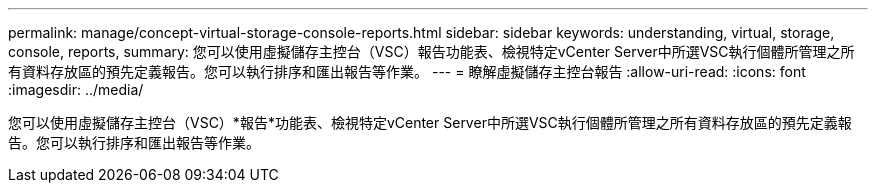 ---
permalink: manage/concept-virtual-storage-console-reports.html 
sidebar: sidebar 
keywords: understanding, virtual, storage, console, reports, 
summary: 您可以使用虛擬儲存主控台（VSC）報告功能表、檢視特定vCenter Server中所選VSC執行個體所管理之所有資料存放區的預先定義報告。您可以執行排序和匯出報告等作業。 
---
= 瞭解虛擬儲存主控台報告
:allow-uri-read: 
:icons: font
:imagesdir: ../media/


[role="lead"]
您可以使用虛擬儲存主控台（VSC）*報告*功能表、檢視特定vCenter Server中所選VSC執行個體所管理之所有資料存放區的預先定義報告。您可以執行排序和匯出報告等作業。
